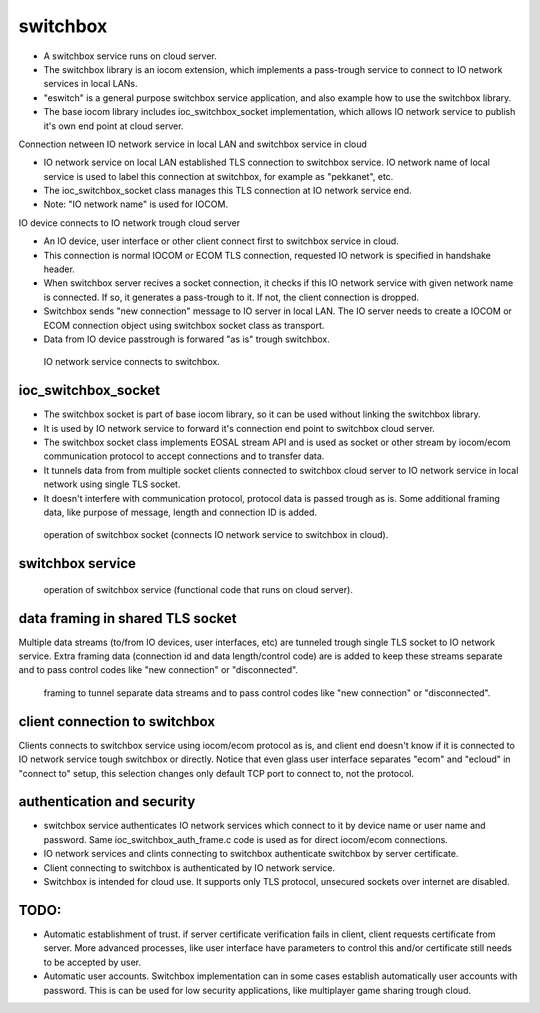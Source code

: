 switchbox
==================================

* A switchbox service runs on cloud server. 

* The switchbox library is an iocom extension, which implements a pass-trough service to connect to IO network services in local LANs. 

* "eswitch" is a general purpose switchbox service application, and also example how to use the switchbox library. 

* The base iocom library includes ioc_switchbox_socket implementation, which allows IO network service to publish it's own end point at cloud server.

Connection netween IO network service in local LAN and switchbox service in cloud

* IO network service on local LAN established TLS connection to switchbox service. IO network name of local service is used to label this connection at switchbox, for example as "pekkanet", etc. 

* The ioc_switchbox_socket class manages this TLS connection at IO network service end. 

* Note: "IO network name" is used for IOCOM. 

IO device connects to IO network trough cloud server

* An IO device, user interface or other client connect first to switchbox service in cloud.

* This connection is normal IOCOM or ECOM TLS connection, requested IO network is specified in handshake header. 

* When switchbox server recives a socket connection, it checks if this IO network service with given network name
  is connected. If so, it generates a pass-trough to it. If not, the client connection is dropped.

* Switchbox sends "new connection" message to IO server in local LAN. The IO server needs to create a IOCOM or ECOM connection object using switchbox socket class as transport.

* Data from IO device passtrough is forwared "as is" trough switchbox.

.. figure:: pics/210317-IO-service-connects-to-switchbox.png

   IO network service connects to switchbox.

ioc_switchbox_socket
**********************

* The switchbox socket is part of base iocom library, so it can be used without linking the switchbox library.

*  It is used by IO network service to forward it's connection end point to switchbox cloud server. 

* The switchbox socket class implements EOSAL stream API  and is used as socket or other stream by iocom/ecom communication protocol to accept connections and to transfer data.

* It tunnels data from from multiple socket clients connected to switchbox cloud server to IO network service in local network using single TLS socket. 

* It doesn't interfere with communication protocol, protocol data is passed trough as is. Some additional framing data, like purpose of message, length and connection ID is added. 

.. figure:: pics/210330-ioc-switchbox-socket-connecting-to-switchbox.png

   operation of switchbox socket (connects IO network service to switchbox in cloud). 


switchbox service 
**********************

.. figure:: pics/210401-switchbox-operation.png

   operation of switchbox service (functional code that runs on cloud server). 


data framing in shared TLS socket
**********************************

Multiple data streams (to/from IO devices, user interfaces, etc) are tunneled trough single TLS socket to IO network service. 
Extra framing data (connection id and data length/control code) are is added to keep these streams separate and to pass control codes like "new connection" or "disconnected".


.. figure:: pics/210402-switchbox-io-service-tunnel-data-framing.png

   framing to tunnel separate data streams and to pass control codes like "new connection" or "disconnected".

client connection to switchbox
*******************************

Clients connects to switchbox service using iocom/ecom protocol as is, and client end doesn't know if it is connected to IO network service tough switchbox or directly.
Notice that even glass user interface separates "ecom" and "ecloud" in "connect to" setup, this selection changes only default TCP port to connect to, not the protocol.

authentication and security
****************************

* switchbox service authenticates IO network services which connect to it by device name or user name and password. Same ioc_switchbox_auth_frame.c code is used as for direct iocom/ecom connections.

* IO network services and clints connecting to switchbox authenticate switchbox by server certificate.

* Client connecting to switchbox is authenticated by IO network service. 

* Switchbox is intended for cloud use. It supports only TLS protocol, unsecured sockets over internet are disabled.


TODO:
*******

* Automatic establishment of trust. if server certificate verification fails in client, client requests certificate from server. More advanced processes, like user interface have parameters to control this and/or certificate still needs to be accepted by user.

* Automatic user accounts. Switchbox implementation can in some cases establish automatically user accounts with password. This is can be used for low security applications, like multiplayer game sharing trough cloud.  
